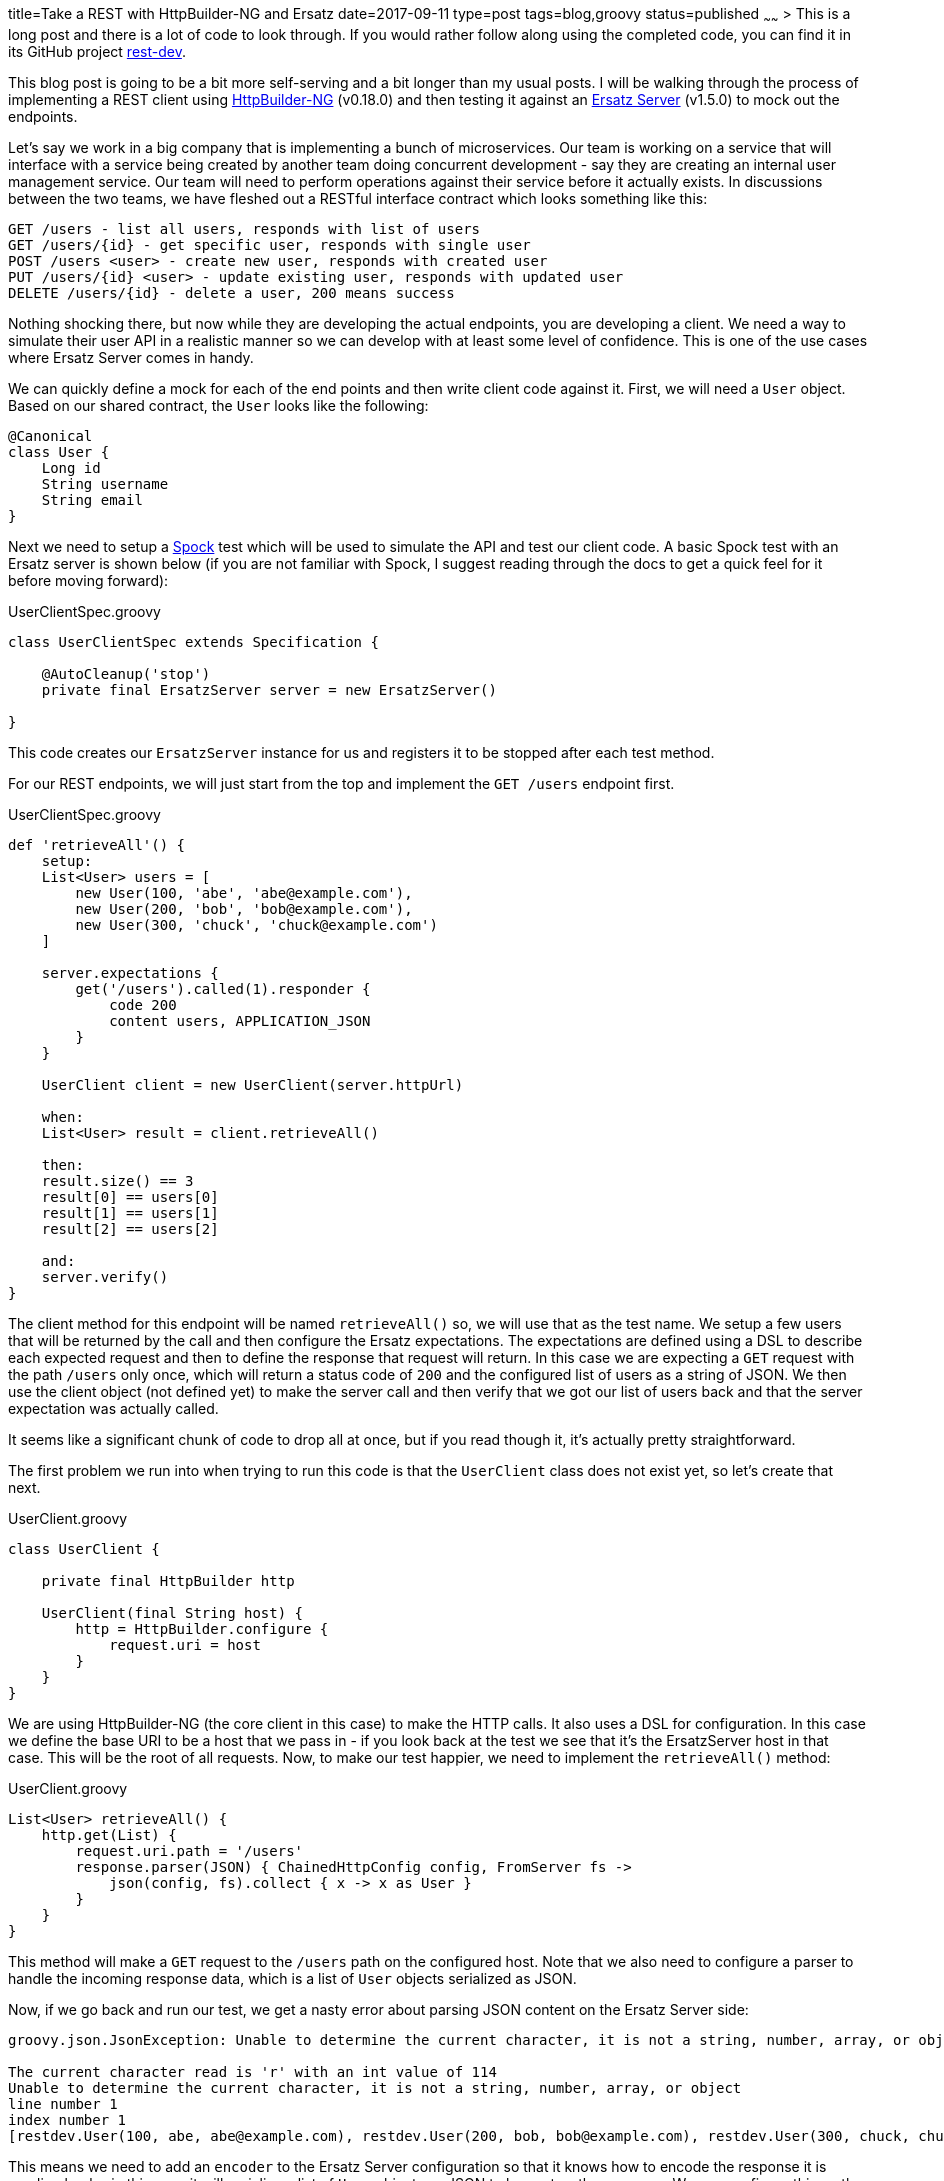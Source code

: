 title=Take a REST with HttpBuilder-NG and Ersatz
date=2017-09-11
type=post
tags=blog,groovy
status=published
~~~~~~
> This is a long post and there is a lot of code to look through. If you would rather follow along using the completed code, you can find it in its GitHub project https://github.com/cjstehno/rest-dev[rest-dev].

This blog post is going to be a bit more self-serving and a bit longer than my usual posts. I will be walking through the process of implementing a REST client using
https://http-builder-ng.github.io/http-builder-ng/[HttpBuilder-NG] (v0.18.0) and then testing it against an http://stehno.com/ersatz[Ersatz Server] (v1.5.0) to
mock out the endpoints.

Let's say we work in a big company that is implementing a bunch of microservices. Our team is working on a service that will interface with a service being
created by another team doing concurrent development - say they are creating an internal user management service. Our team will need to perform
operations against their service before it actually exists. In discussions between the two teams, we have fleshed out a RESTful interface contract
which looks something like this:

----
GET /users - list all users, responds with list of users
GET /users/{id} - get specific user, responds with single user
POST /users <user> - create new user, responds with created user
PUT /users/{id} <user> - update existing user, responds with updated user
DELETE /users/{id} - delete a user, 200 means success
----

Nothing shocking there, but now while they are developing the actual endpoints, you are developing a client. We need a way to simulate their user API
in a realistic manner so we can develop with at least some level of confidence. This is one of the use cases where Ersatz Server comes in handy.

We can quickly define a mock for each of the end points and then write client code against it. First, we will need a `User` object. Based on our shared
contract, the `User` looks like the following:

[source,groovy]
----
@Canonical
class User {
    Long id
    String username
    String email
}
----

Next we need to setup a http://spockframework.org[Spock] test which will be used to simulate the API and test our client code. A basic Spock test with
an Ersatz server is shown below (if you are not familiar with Spock, I suggest reading through the docs to get a quick feel for it before moving
forward):

[source,groovy]
.UserClientSpec.groovy
----
class UserClientSpec extends Specification {

    @AutoCleanup('stop')
    private final ErsatzServer server = new ErsatzServer()

}
----

This code creates our `ErsatzServer` instance for us and registers it to be stopped after each test method.

For our REST endpoints, we will just start from the top and implement the `GET /users` endpoint first.

[source,groovy]
.UserClientSpec.groovy
----
def 'retrieveAll'() {
    setup:
    List<User> users = [
        new User(100, 'abe', 'abe@example.com'),
        new User(200, 'bob', 'bob@example.com'),
        new User(300, 'chuck', 'chuck@example.com')
    ]

    server.expectations {
        get('/users').called(1).responder {
            code 200
            content users, APPLICATION_JSON
        }
    }

    UserClient client = new UserClient(server.httpUrl)

    when:
    List<User> result = client.retrieveAll()

    then:
    result.size() == 3
    result[0] == users[0]
    result[1] == users[1]
    result[2] == users[2]

    and:
    server.verify()
}
----

The client method for this endpoint will be named `retrieveAll()` so, we will use that as the test name. We setup a few users that will be returned
by the call and then configure the Ersatz expectations. The expectations are defined using a DSL to describe each expected request and then to define
the response that request will return. In this case we are expecting a `GET` request with the path `/users` only once, which will return a status code
of `200` and the configured list of users as a string of JSON. We then use the client object (not defined yet) to make the server call and then verify
that we got our list of users back and that the server expectation was actually called.

It seems like a significant chunk of code to drop all at once, but if you read though it, it's actually pretty straightforward.

The first problem we run into when trying to run this code is that the `UserClient` class does not exist yet, so let's create that next.

[source,groovy]
.UserClient.groovy
----
class UserClient {

    private final HttpBuilder http

    UserClient(final String host) {
        http = HttpBuilder.configure {
            request.uri = host
        }
    }
}
----

We are using HttpBuilder-NG (the core client in this case) to make the HTTP calls. It also uses a DSL for configuration. In this case we define the
base URI to be a host that we pass in - if you look back at the test we see that it's the ErsatzServer host in that case. This will be the root of
all requests. Now, to make our test happier, we need to implement the `retrieveAll()` method:

[source,groovy]
.UserClient.groovy
----
List<User> retrieveAll() {
    http.get(List) {
        request.uri.path = '/users'
        response.parser(JSON) { ChainedHttpConfig config, FromServer fs ->
            json(config, fs).collect { x -> x as User }
        }
    }
}
----

This method will make a `GET` request to the `/users` path on the configured host. Note that we also need to configure a parser to handle the incoming
response data, which is a list of `User` objects serialized as JSON.

Now, if we go back and run our test, we get a nasty error about parsing JSON content on the Ersatz Server side:

----
groovy.json.JsonException: Unable to determine the current character, it is not a string, number, array, or object

The current character read is 'r' with an int value of 114
Unable to determine the current character, it is not a string, number, array, or object
line number 1
index number 1
[restdev.User(100, abe, abe@example.com), restdev.User(200, bob, bob@example.com), restdev.User(300, chuck, chuck@example.com)]
----

This means we need to add an `encoder` to the Ersatz Server configuration so that it knows how to encode the response it is sending back - in this case
it will serialize a list of `User` objects as JSON to be sent as the response. We can configure this on the `ErsatzServer` constructor as:

[source,groovy]
.UserClientSpec.groovy
----
@AutoCleanup('stop')
private final ErsatzServer server = new ErsatzServer({
    encoder(APPLICATION_JSON, List) { input ->
        "[${input.collect { i -> toJson(i) }.join(', ')}]"
    }
})
----

I just used the `groovy.json.JsonOutput.toJson(Object)` method for simplicity. Now, when we run the test it succeeds. At this point we have implemented
and tested our client against a real endpoint. I say real because Ersatz creates an instance of an embedded http://undertow.io[Undertow] server and
configures the expected endpoints on it. The client code is hitting a real and standard web server with all of the expected server behavior. What
you do have to be careful of with this kind of testing is that the contract with the other team does not change. This mocked testing is only as good
as the configured expectations and if left unmaintained could drift far from the reality of the production endpoints - something to be aware of.

But we have other endpoints to define and clients to implement. Next, we will handle the single user retrieval case, the `retrieve(long)` method
(`GET /users/{id}`). Our test for this method looks very similar to the first test:

[source,groovy]
.UserClientSpec.groovy
----
def 'retrieve'() {
    setup:
    User user = new User(42, 'somebody', 'somebody@example.com')

    server.expectations {
        get('/users/42').called(1).responder {
            code 200
            content user, APPLICATION_JSON
        }
    }

    UserClient client = new UserClient(server.httpUrl)

    when:
    User result = client.retrieve(42)

    then:
    result == user

    and:
    server.verify()
}
----

Notice that in this case, we are configuring only a single user in the response. Learning from our last test, we know that we will also need to
configure an encoder to handle single `User` objects. This one is even simpler and makes our constructor look like:

[source,groovy]
.UserClientSpec.groovy
----
@AutoCleanup('stop')
private final ErsatzServer server = new ErsatzServer({
    encoder APPLICATION_JSON, User, Encoders.json
    encoder(APPLICATION_JSON, List) { input ->
        "[${input.collect { i -> toJson(i) }.join(', ')}]"
    }
})
----

For the single object case we just define the default JSON encoder. Ersatz takes the stance that if you need/want encoders and decoders you need to
configure them rather than having them provided out of the box. It keeps the configuration less surprising and more explicit.

The client code for the `GET /users/{id}` endpoint is as follows:

[source,groovy]
.UserClient.groovy
----
User retrieve(final long userId) {
    http.get(User) {
        request.uri.path = "/users/${userId}"
    }
}
----

which along the same lines as our first client method, we will need to add a response parser for deserializing the incoming JSON response. We can
configure shared response parsers in the main `HttpBuilder.configure()` method that we have in our constructor, so that they will be available to all
HTTP method calls. The client constructor now looks like:

[source,groovy]
.UserClient.groovy
----
UserClient(final String host) {
    http = HttpBuilder.configure {
        request.uri = host
        response.parser JSON, { ChainedHttpConfig config, FromServer fs ->
            json(config, fs) as User
        }
    }
}
----

This uses the `NativeHandlers.Parsers.json` method and casts it as a `User` object to satisfy our object typing.

When we run our tests again, we see that they are both successful. That's enough for the `GET` requests, let's move on to something different. The
`POST /users <user>` endpoint is tests as the others are:

[source,groovy]
.UserClientSpec.groovy
----
def 'create'() {
    setup:
    User inputUser = new User(null, 'somebody', 'somebody@example.com')
    User createdUser = new User(42, inputUser.username, inputUser.email)

    server.expectations {
        post('/users') {
            called 1
            body inputUser, APPLICATION_JSON
            responder {
                code 200
                content createdUser, APPLICATION_JSON
            }
        }
    }

    UserClient client = new UserClient(server.httpUrl)

    when:
    User result = client.create(inputUser)

    then:
    result == createdUser

    and:
    server.verify()
}
----

In this case we are expecting a `POST` method with a `User` as the body content, serialized as JSON. When the request is successful we respond with
the user data which also includes the id. To decode the incoming request content we need to add a `decoder` to the `ErsatzServer` constructor:

[source,groovy]
.UserClientSpec.groovy
----
@AutoCleanup('stop')
private final ErsatzServer server = new ErsatzServer({
    encoder APPLICATION_JSON, User, Encoders.json
    encoder(APPLICATION_JSON, List) { input ->
        "[${input.collect { i -> toJson(i) }.join(', ')}]"
    }

    decoder(APPLICATION_JSON) { byte[] bytes, DecodingContext dc ->
        Decoders.parseJson.apply(bytes, dc) as User
    }
})
----

For the most part it is just the provided JSON decoder with the result cast as a `User` object. Now, for our client implementation

[source,groovy]
.UserClient.groovy
----
User create(final User user) {
    http.post(User) {
        request.uri.path = '/users'
        request.body = user
        request.contentType = JSON[0]
    }
}
----

We just use the `post()` method and configure the request body content, which we will need a means of encoding into the outbound JSON format. Our client
constructor now becomes:

[source,groovy]
.UserClient.groovy
----
UserClient(final String host) {
    http = HttpBuilder.configure {
        request.uri = host
        request.encoder JSON, NativeHandlers.Encoders.&json
        response.parser JSON, { ChainedHttpConfig config, FromServer fs ->
            json(config, fs) as User
        }
    }
}
----

For the encoder, we can use the one provided with the library. Run the tests again and we see that everything is green.

I am going to skip the description of the user update method and its test. They are basically the same as those for the create functionality. The
`DELETE /users/{id}` endpoint provides a few different concepts, at least on the client side. We will flip the order with this one and show the
client implementation first:

[source,groovy]
.UserClient.groovy
----
boolean delete(final long userId) {
    http.delete {
        request.uri.path = "/users/$userId"
        response.success {
            true
        }
        response.failure {
            throw new IllegalArgumentException()
        }
    }
}
----

Notice the `success` and `failure` handlers used here. If you get a successful response (e.g. 200), the `success` handler is called, otherwise the
`failure` handler is called. For our implementation, we want to return `true` if the delete is successful` and throw an `IllegalArgumentException`
if the user was not deleted - yes, it's a bit odd, but it shows a bit more functionality.

In order to test this method, we need to test cases:

[source,groovy]
.UserClientSpec.groovy
----
def 'delete: successful'() {
    setup:
    server.expectations {
        delete('/users/42').called(1).responds().code(200)
    }

    UserClient client = new UserClient(server.httpUrl)

    when:
    boolean result = client.delete(42)

    then:
    result

    and:
    server.verify()
}

def 'delete: failed'() {
    setup:
    server.expectations {
        delete('/users/42').called(1).responds().code(500)
    }

    UserClient client = new UserClient(server.httpUrl)

    when:
    boolean result = client.delete(42)

    then:
    thrown(IllegalArgumentException)
    !result

    and:
    server.verify()
}
----

One test case tests the successful path and the other the failure case. While there is still a lot of functionality left to
implement and test (e.g. more failure cases, bad input data, etc), we've got a good starting point and a framework for future
testing.

Yes, this is a very code-rich discussion, but hopefully it was all pretty transparent about what was going on. You can find the code for both the client
and the test in the https://github.com/cjstehno/rest-dev[rest-dev project] on GitHub.

HttpBuilder-NG and Erstaz make a great team, and that's actually somewhat by design. Ersatz is what HttpBuilder-NG uses to test its own functionality.
Also, while the examples here are written in Groovy, both libraries work just as well with standard Java 8.

This post has only scratched the surface of the functionality provided by both libraries. Poke around their documentation and see what else you can
do, and feature requests are always welcome.

> Update: I have added a pure https://github.com/cjstehno/rest-dev/tree/master/java-version[Java 8 implementation] of the code for this post (source and tests). Yes, both libraries really do work well with Java too!

